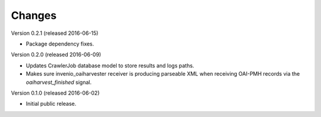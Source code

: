 ..
    This file is part of Invenio.
    Copyright (C) 2016 CERN.

    Invenio is free software; you can redistribute it
    and/or modify it under the terms of the GNU General Public License as
    published by the Free Software Foundation; either version 2 of the
    License, or (at your option) any later version.

    Invenio is distributed in the hope that it will be
    useful, but WITHOUT ANY WARRANTY; without even the implied warranty of
    MERCHANTABILITY or FITNESS FOR A PARTICULAR PURPOSE.  See the GNU
    General Public License for more details.

    You should have received a copy of the GNU General Public License
    along with Invenio; if not, write to the
    Free Software Foundation, Inc., 59 Temple Place, Suite 330, Boston,
    MA 02111-1307, USA.

    In applying this license, CERN does not
    waive the privileges and immunities granted to it by virtue of its status
    as an Intergovernmental Organization or submit itself to any jurisdiction.


Changes
=======

Version 0.2.1 (released 2016-06-15)

- Package dependency fixes.

Version 0.2.0 (released 2016-06-09)

- Updates CrawlerJob database model to store results and logs paths.
- Makes sure invenio_oaiharvester receiver is producing parseable XML when
  receiving OAI-PMH records via the `oaiharvest_finished` signal.

Version 0.1.0 (released 2016-06-02)

- Initial public release.
